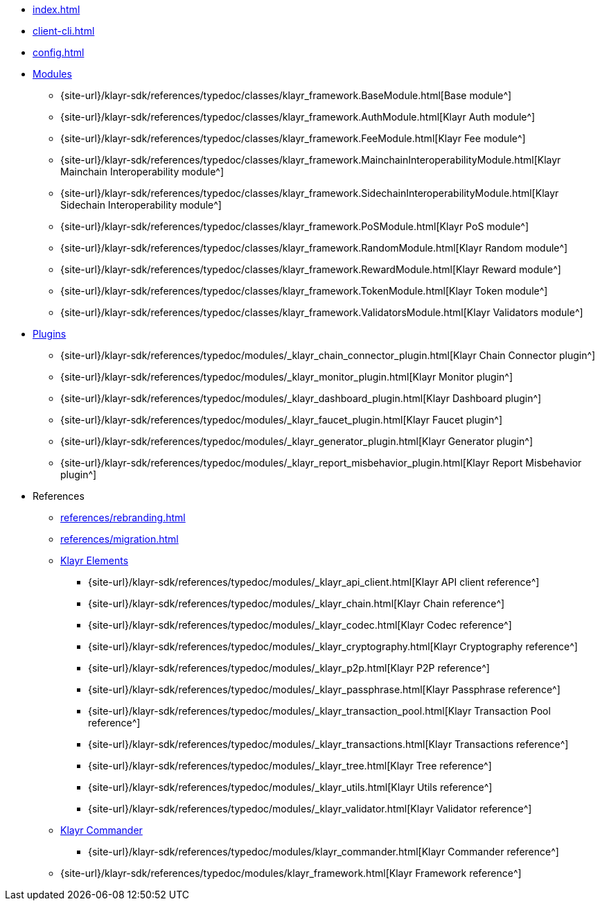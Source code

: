 * xref:index.adoc[]
* xref:client-cli.adoc[]
* xref:config.adoc[]
* xref:modules/index.adoc[Modules]
** {site-url}/klayr-sdk/references/typedoc/classes/klayr_framework.BaseModule.html[Base module^]
** {site-url}/klayr-sdk/references/typedoc/classes/klayr_framework.AuthModule.html[Klayr Auth module^]
** {site-url}/klayr-sdk/references/typedoc/classes/klayr_framework.FeeModule.html[Klayr Fee module^]
** {site-url}/klayr-sdk/references/typedoc/classes/klayr_framework.MainchainInteroperabilityModule.html[Klayr Mainchain Interoperability module^]
** {site-url}/klayr-sdk/references/typedoc/classes/klayr_framework.SidechainInteroperabilityModule.html[Klayr Sidechain Interoperability module^]
// ** {site-url}/klayr-sdk/references/typedoc/classes/klayr_framework.NFTModule.html[Klayr NFT module^]
// ** {site-url}/klayr-sdk/references/typedoc/classes/klayr_framework.PoAModule.html[Klayr PoA module^]
** {site-url}/klayr-sdk/references/typedoc/classes/klayr_framework.PoSModule.html[Klayr PoS module^]
** {site-url}/klayr-sdk/references/typedoc/classes/klayr_framework.RandomModule.html[Klayr Random module^]
** {site-url}/klayr-sdk/references/typedoc/classes/klayr_framework.RewardModule.html[Klayr Reward module^]
** {site-url}/klayr-sdk/references/typedoc/classes/klayr_framework.TokenModule.html[Klayr Token module^]
** {site-url}/klayr-sdk/references/typedoc/classes/klayr_framework.ValidatorsModule.html[Klayr Validators module^]
* xref:plugins/index.adoc[Plugins]
** {site-url}/klayr-sdk/references/typedoc/modules/_klayr_chain_connector_plugin.html[Klayr Chain Connector plugin^]
** {site-url}/klayr-sdk/references/typedoc/modules/_klayr_monitor_plugin.html[Klayr Monitor plugin^]
** {site-url}/klayr-sdk/references/typedoc/modules/_klayr_dashboard_plugin.html[Klayr Dashboard plugin^]
** {site-url}/klayr-sdk/references/typedoc/modules/_klayr_faucet_plugin.html[Klayr Faucet plugin^]
** {site-url}/klayr-sdk/references/typedoc/modules/_klayr_generator_plugin.html[Klayr Generator plugin^]
** {site-url}/klayr-sdk/references/typedoc/modules/_klayr_report_misbehavior_plugin.html[Klayr Report Misbehavior plugin^]
* References
** xref:references/rebranding.adoc[]
** xref:references/migration.adoc[]
** xref:references/klayr-elements/index.adoc[Klayr Elements]
*** {site-url}/klayr-sdk/references/typedoc/modules/_klayr_api_client.html[Klayr API client reference^]
*** {site-url}/klayr-sdk/references/typedoc/modules/_klayr_chain.html[Klayr Chain reference^]
*** {site-url}/klayr-sdk/references/typedoc/modules/_klayr_codec.html[Klayr Codec reference^]
*** {site-url}/klayr-sdk/references/typedoc/modules/_klayr_cryptography.html[Klayr Cryptography reference^]
*** {site-url}/klayr-sdk/references/typedoc/modules/_klayr_p2p.html[Klayr P2P reference^]
*** {site-url}/klayr-sdk/references/typedoc/modules/_klayr_passphrase.html[Klayr Passphrase reference^]
*** {site-url}/klayr-sdk/references/typedoc/modules/_klayr_transaction_pool.html[Klayr Transaction Pool reference^]
*** {site-url}/klayr-sdk/references/typedoc/modules/_klayr_transactions.html[Klayr Transactions reference^]
*** {site-url}/klayr-sdk/references/typedoc/modules/_klayr_tree.html[Klayr Tree reference^]
*** {site-url}/klayr-sdk/references/typedoc/modules/_klayr_utils.html[Klayr Utils reference^]
*** {site-url}/klayr-sdk/references/typedoc/modules/_klayr_validator.html[Klayr Validator reference^]
** xref:references/klayr-commander/index.adoc[Klayr Commander]
*** {site-url}/klayr-sdk/references/typedoc/modules/klayr_commander.html[Klayr Commander reference^]
** {site-url}/klayr-sdk/references/typedoc/modules/klayr_framework.html[Klayr Framework reference^]


